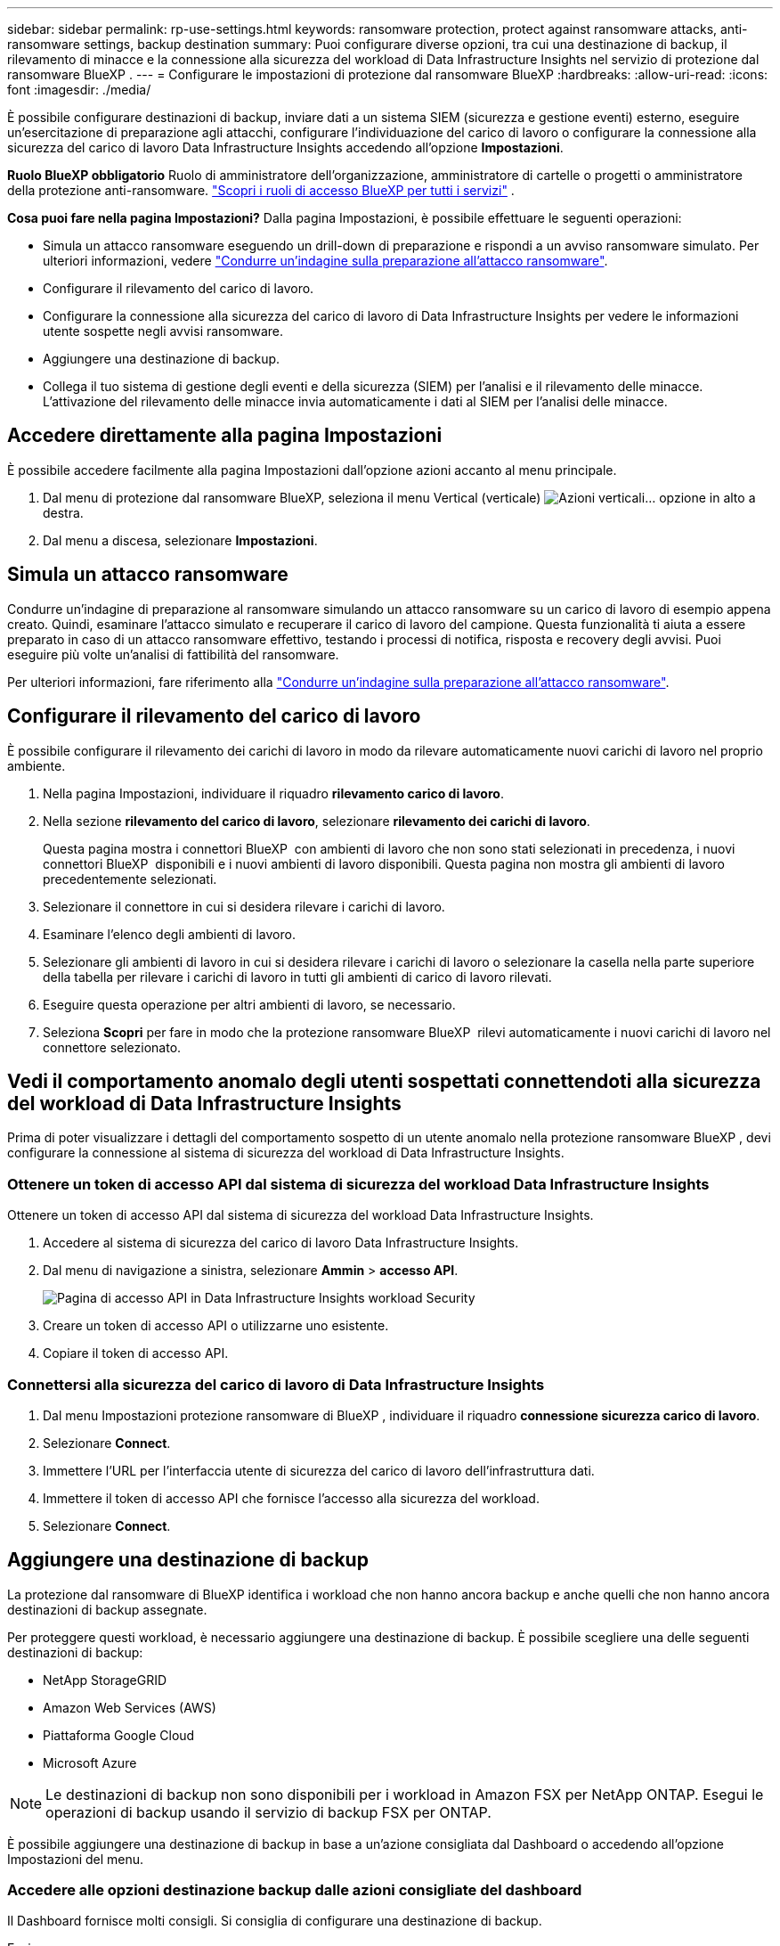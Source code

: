 ---
sidebar: sidebar 
permalink: rp-use-settings.html 
keywords: ransomware protection, protect against ransomware attacks, anti-ransomware settings, backup destination 
summary: Puoi configurare diverse opzioni, tra cui una destinazione di backup, il rilevamento di minacce e la connessione alla sicurezza del workload di Data Infrastructure Insights nel servizio di protezione dal ransomware BlueXP . 
---
= Configurare le impostazioni di protezione dal ransomware BlueXP
:hardbreaks:
:allow-uri-read: 
:icons: font
:imagesdir: ./media/


[role="lead"]
È possibile configurare destinazioni di backup, inviare dati a un sistema SIEM (sicurezza e gestione eventi) esterno, eseguire un'esercitazione di preparazione agli attacchi, configurare l'individuazione del carico di lavoro o configurare la connessione alla sicurezza del carico di lavoro Data Infrastructure Insights accedendo all'opzione *Impostazioni*.

*Ruolo BlueXP obbligatorio* Ruolo di amministratore dell'organizzazione, amministratore di cartelle o progetti o amministratore della protezione anti-ransomware.  https://docs.netapp.com/us-en/bluexp-setup-admin/reference-iam-predefined-roles.html["Scopri i ruoli di accesso BlueXP per tutti i servizi"^] .

*Cosa puoi fare nella pagina Impostazioni?* Dalla pagina Impostazioni, è possibile effettuare le seguenti operazioni:

* Simula un attacco ransomware eseguendo un drill-down di preparazione e rispondi a un avviso ransomware simulato. Per ulteriori informazioni, vedere link:rp-start-simulate.html["Condurre un'indagine sulla preparazione all'attacco ransomware"].
* Configurare il rilevamento del carico di lavoro.
* Configurare la connessione alla sicurezza del carico di lavoro di Data Infrastructure Insights per vedere le informazioni utente sospette negli avvisi ransomware.
* Aggiungere una destinazione di backup.
* Collega il tuo sistema di gestione degli eventi e della sicurezza (SIEM) per l'analisi e il rilevamento delle minacce. L'attivazione del rilevamento delle minacce invia automaticamente i dati al SIEM per l'analisi delle minacce.




== Accedere direttamente alla pagina Impostazioni

È possibile accedere facilmente alla pagina Impostazioni dall'opzione azioni accanto al menu principale.

. Dal menu di protezione dal ransomware BlueXP, seleziona il menu Vertical (verticale) image:button-actions-vertical.png["Azioni verticali"]... opzione in alto a destra.
. Dal menu a discesa, selezionare *Impostazioni*.




== Simula un attacco ransomware

Condurre un'indagine di preparazione al ransomware simulando un attacco ransomware su un carico di lavoro di esempio appena creato. Quindi, esaminare l'attacco simulato e recuperare il carico di lavoro del campione. Questa funzionalità ti aiuta a essere preparato in caso di un attacco ransomware effettivo, testando i processi di notifica, risposta e recovery degli avvisi. Puoi eseguire più volte un'analisi di fattibilità del ransomware.

Per ulteriori informazioni, fare riferimento alla link:rp-start-simulate.html["Condurre un'indagine sulla preparazione all'attacco ransomware"].



== Configurare il rilevamento del carico di lavoro

È possibile configurare il rilevamento dei carichi di lavoro in modo da rilevare automaticamente nuovi carichi di lavoro nel proprio ambiente.

. Nella pagina Impostazioni, individuare il riquadro *rilevamento carico di lavoro*.
. Nella sezione *rilevamento del carico di lavoro*, selezionare *rilevamento dei carichi di lavoro*.
+
Questa pagina mostra i connettori BlueXP  con ambienti di lavoro che non sono stati selezionati in precedenza, i nuovi connettori BlueXP  disponibili e i nuovi ambienti di lavoro disponibili. Questa pagina non mostra gli ambienti di lavoro precedentemente selezionati.

. Selezionare il connettore in cui si desidera rilevare i carichi di lavoro.
. Esaminare l'elenco degli ambienti di lavoro.
. Selezionare gli ambienti di lavoro in cui si desidera rilevare i carichi di lavoro o selezionare la casella nella parte superiore della tabella per rilevare i carichi di lavoro in tutti gli ambienti di carico di lavoro rilevati.
. Eseguire questa operazione per altri ambienti di lavoro, se necessario.
. Seleziona *Scopri* per fare in modo che la protezione ransomware BlueXP  rilevi automaticamente i nuovi carichi di lavoro nel connettore selezionato.




== Vedi il comportamento anomalo degli utenti sospettati connettendoti alla sicurezza del workload di Data Infrastructure Insights

Prima di poter visualizzare i dettagli del comportamento sospetto di un utente anomalo nella protezione ransomware BlueXP , devi configurare la connessione al sistema di sicurezza del workload di Data Infrastructure Insights.



=== Ottenere un token di accesso API dal sistema di sicurezza del workload Data Infrastructure Insights

Ottenere un token di accesso API dal sistema di sicurezza del workload Data Infrastructure Insights.

. Accedere al sistema di sicurezza del carico di lavoro Data Infrastructure Insights.
. Dal menu di navigazione a sinistra, selezionare *Ammin* > *accesso API*.
+
image:../media/screen-alerts-ci-api-access-token.png["Pagina di accesso API in Data Infrastructure Insights workload Security"]

. Creare un token di accesso API o utilizzarne uno esistente.
. Copiare il token di accesso API.




=== Connettersi alla sicurezza del carico di lavoro di Data Infrastructure Insights

. Dal menu Impostazioni protezione ransomware di BlueXP , individuare il riquadro *connessione sicurezza carico di lavoro*.
. Selezionare *Connect*.
. Immettere l'URL per l'interfaccia utente di sicurezza del carico di lavoro dell'infrastruttura dati.
. Immettere il token di accesso API che fornisce l'accesso alla sicurezza del workload.
. Selezionare *Connect*.




== Aggiungere una destinazione di backup

La protezione dal ransomware di BlueXP identifica i workload che non hanno ancora backup e anche quelli che non hanno ancora destinazioni di backup assegnate.

Per proteggere questi workload, è necessario aggiungere una destinazione di backup. È possibile scegliere una delle seguenti destinazioni di backup:

* NetApp StorageGRID
* Amazon Web Services (AWS)
* Piattaforma Google Cloud
* Microsoft Azure



NOTE: Le destinazioni di backup non sono disponibili per i workload in Amazon FSX per NetApp ONTAP. Esegui le operazioni di backup usando il servizio di backup FSX per ONTAP.

È possibile aggiungere una destinazione di backup in base a un'azione consigliata dal Dashboard o accedendo all'opzione Impostazioni del menu.



=== Accedere alle opzioni destinazione backup dalle azioni consigliate del dashboard

Il Dashboard fornisce molti consigli. Si consiglia di configurare una destinazione di backup.

.Fasi
. Dal menu di navigazione a sinistra di BlueXP, seleziona *protezione* > *protezione dal ransomware*.
. Esaminare il riquadro delle azioni consigliate del dashboard.
+
image:screen-dashboard3.png["Pagina del dashboard"]

. Dal dashboard, selezionare *Rivedi e correggi* per la raccomandazione "prepara <backup provider> come destinazione di backup".
. Continuare con le istruzioni a seconda del provider di backup.




=== Aggiungere StorageGRID come destinazione di backup

Per impostare NetApp StorageGRID come destinazione di backup, immettere le seguenti informazioni.

.Fasi
. Nella pagina *Impostazioni > Destinazioni di backup*, selezionare *Aggiungi*.
. Immettere un nome per la destinazione di backup.
+
image:screen-settings-backup-destination.png["Pagina destinazioni di backup"]

. Selezionare *StorageGRID*.
. Selezionare la freccia verso il basso accanto a ciascuna impostazione e immettere o selezionare i valori:
+
** *Impostazioni provider*:
+
*** Creare un nuovo bucket o portare il proprio bucket che memorizzerà i backup.
*** Nodo gateway StorageGRID Nome di dominio, porta, chiave di accesso StorageGRID e credenziali chiave segreta completi.


** *Networking*: Scegliere IPSpace.
+
*** IPSpace è il cluster in cui risiedono i volumi di cui si desidera eseguire il backup. Le LIF intercluster per questo IPSpace devono disporre di accesso a Internet in uscita.




. Selezionare *Aggiungi*.


.Risultato
La nuova destinazione di backup viene aggiunta all'elenco delle destinazioni di backup.

image:screen-settings-backup-destinations-list2.png["Pagina destinazioni di backup opzione Impostazioni"]



=== Aggiungere Amazon Web Services come destinazione di backup

Per configurare AWS come destinazione di backup, immettere le seguenti informazioni.

Per informazioni sulla gestione dello storage AWS in BlueXP, fare riferimento a. https://docs.netapp.com/us-en/bluexp-setup-admin/task-viewing-amazon-s3.html["Gestisci i bucket Amazon S3"^].

.Fasi
. Nella pagina *Impostazioni > Destinazioni di backup*, selezionare *Aggiungi*.
. Immettere un nome per la destinazione di backup.
+
image:screen-settings-backup-destination.png["Pagina destinazioni di backup"]

. Selezionare *Amazon Web Services*.
. Selezionare la freccia verso il basso accanto a ciascuna impostazione e immettere o selezionare i valori:
+
** *Impostazioni provider*:
+
*** Crea un nuovo bucket, seleziona un bucket esistente se già esistente in BlueXP o porta il tuo bucket in cui archiviare i backup.
*** Account AWS, regione, chiave di accesso e chiave segreta per le credenziali AWS
+
https://docs.netapp.com/us-en/bluexp-s3-storage/task-add-s3-bucket.html["Se si desidera portare il proprio secchio, fare riferimento a Aggiungi S3 secchielli"^].



** *Crittografia*: Se si sta creando un nuovo bucket S3, immettere le informazioni sulla chiave di crittografia fornite dal provider. Se si sceglie un bucket esistente, le informazioni di crittografia sono già disponibili.
+
I dati nel bucket sono criptati con chiavi gestite da AWS per impostazione predefinita. Puoi continuare a utilizzare le chiavi gestite da AWS oppure gestire la crittografia dei tuoi dati con le tue chiavi.

** *Rete*: Scegliere IPSpace e se si utilizza un endpoint privato.
+
*** IPSpace è il cluster in cui risiedono i volumi di cui si desidera eseguire il backup. Le LIF intercluster per questo IPSpace devono disporre di accesso a Internet in uscita.
*** In alternativa, è possibile scegliere se utilizzare un endpoint privato AWS (PrivateLink) precedentemente configurato.
+
Per utilizzare AWS PrivateLink, consultare la sezione https://docs.aws.amazon.com/AmazonS3/latest/userguide/privatelink-interface-endpoints.html["AWS PrivateLink per Amazon S3"^].



** *Blocco di backup*: Scegliere se si desidera che il servizio protegga i backup dalla modifica o dall'eliminazione. Questa opzione utilizza la tecnologia DataLock di NetApp. Ciascun backup verrà bloccato durante il periodo di conservazione o per un minimo di 30 giorni, più un periodo di buffer massimo di 14 giorni.
+

CAUTION: Se si configura ora l'impostazione del blocco di backup, non sarà possibile modificarla in un secondo momento dopo la configurazione della destinazione di backup.

+
*** *Governance mode*: Utenti specifici (con autorizzazione S3:BypassGovernanceRetention) possono sovrascrivere o eliminare i file protetti durante il periodo di conservazione.
*** *Modalità conformità*: Gli utenti non possono sovrascrivere o eliminare i file di backup protetti durante il periodo di conservazione.




. Selezionare *Aggiungi*.


.Risultato
La nuova destinazione di backup viene aggiunta all'elenco delle destinazioni di backup.

image:screen-settings-backup-destinations-list2.png["Pagina destinazioni di backup opzione Impostazioni"]



=== Aggiungi Google Cloud Platform come destinazione di backup

Per configurare Google Cloud Platform (GCP) come destinazione di backup, inserisci le seguenti informazioni.

Per informazioni dettagliate sulla gestione dello storage GCP in BlueXP , fare riferimento alla https://docs.netapp.com/us-en/bluexp-setup-admin/concept-install-options-google.html["Opzioni di installazione del connettore in Google Cloud"^].

.Fasi
. Nella pagina *Impostazioni > Destinazioni di backup*, selezionare *Aggiungi*.
. Immettere un nome per la destinazione di backup.
+
image:screen-settings-backup-destination-gcp.png["Pagina destinazioni di backup"]

. Selezionare *Google Cloud Platform*.
. Selezionare la freccia verso il basso accanto a ciascuna impostazione e immettere o selezionare i valori:
+
** *Impostazioni provider*:
+
*** Creare un nuovo bucket. Immettere la chiave di accesso e la chiave segreta.
*** Immettere o selezionare il progetto e la regione di Google Cloud Platform.


** *Crittografia*: Se si sta creando un nuovo bucket, immettere le informazioni sulla chiave di crittografia fornite dal provider. Se si sceglie un bucket esistente, le informazioni di crittografia sono già disponibili.
+
Per impostazione predefinita, i dati nel bucket sono crittografati con chiavi gestite da Google. È possibile continuare a utilizzare le chiavi gestite da Google.

** *Rete*: Scegliere IPSpace e se si utilizza un endpoint privato.
+
*** IPSpace è il cluster in cui risiedono i volumi di cui si desidera eseguire il backup. Le LIF intercluster per questo IPSpace devono disporre di accesso a Internet in uscita.
*** In alternativa, è possibile scegliere se utilizzare un endpoint privato GCP (PrivateLink) precedentemente configurato.




. Selezionare *Aggiungi*.


.Risultato
La nuova destinazione di backup viene aggiunta all'elenco delle destinazioni di backup.



=== Aggiungere Microsoft Azure come destinazione di backup

Per configurare Azure come destinazione di backup, immettere le seguenti informazioni.

Per informazioni sulla gestione delle credenziali di Azure e delle iscrizioni al marketplace in BlueXP, fare riferimento a. https://docs.netapp.com/us-en/bluexp-setup-admin/task-adding-azure-accounts.html["Gestire le tue credenziali Azure e le iscrizioni al marketplace"^].

.Fasi
. Nella pagina *Impostazioni > Destinazioni di backup*, selezionare *Aggiungi*.
. Immettere un nome per la destinazione di backup.
+
image:screen-settings-backup-destination.png["Pagina destinazioni di backup"]

. Selezionare *Azure*.
. Selezionare la freccia verso il basso accanto a ciascuna impostazione e immettere o selezionare i valori:
+
** *Impostazioni provider*:
+
*** Crea un nuovo account storage, selezionane uno esistente (se già esistente) in BlueXP o crea un account storage proprietario che memorizzerà i backup.
*** Iscrizione, regione e gruppo di risorse di Azure per le credenziali Azure
+
https://docs.netapp.com/us-en/bluexp-blob-storage/task-add-blob-storage.html["Per trasferire il proprio account di storage, fare riferimento a Add Azure Blob storage accounts"^].



** *Crittografia*: Se si crea un nuovo account di archiviazione, immettere le informazioni sulla chiave di crittografia fornite dal provider. Se si sceglie un account esistente, le informazioni sulla crittografia sono già disponibili.
+
Per impostazione predefinita, i dati dell'account sono crittografati con chiavi gestite da Microsoft. Puoi continuare a utilizzare le chiavi gestite da Microsoft o gestire la crittografia dei tuoi dati con le tue chiavi.

** *Rete*: Scegliere IPSpace e se si utilizza un endpoint privato.
+
*** IPSpace è il cluster in cui risiedono i volumi di cui si desidera eseguire il backup. Le LIF intercluster per questo IPSpace devono disporre di accesso a Internet in uscita.
*** Facoltativamente, scegliere se utilizzare un endpoint privato Azure precedentemente configurato.
+
Se si desidera utilizzare Azure PrivateLink, consultare la sezione https://azure.microsoft.com/en-us/products/private-link/["Azure PrivateLink"^].





. Selezionare *Aggiungi*.


.Risultato
La nuova destinazione di backup viene aggiunta all'elenco delle destinazioni di backup.

image:screen-settings-backup-destinations-list2.png["Pagina destinazioni di backup opzione Impostazioni"]



== Connettersi a un sistema di gestione della sicurezza e degli eventi (SIEM) per l'analisi e il rilevamento delle minacce

Puoi inviare automaticamente i dati al tuo sistema di gestione degli eventi e della sicurezza (SIEM) per l'analisi e il rilevamento delle minacce. Puoi selezionare AWS Security Hub, Microsoft Sentinel o Splunk Cloud come tuo SIEM.

Prima di abilitare SIEM nella protezione dal ransomware BlueXP , devi configurare il tuo sistema SIEM.

.Informazioni sui dati dell'evento inviati a un SIEM
La BlueXP ransomware protection può inviare i seguenti dati sugli eventi al tuo sistema SIEM:

* *contesto*:
+
** *os*: Questa è una costante con il valore di ONTAP.
** *os_version*: la versione di ONTAP in esecuzione nell'ambiente di lavoro.
** *connector_id*: ID del connettore che gestisce l'ambiente di lavoro.
** *cluster_id*: ID del cluster segnalato da ONTAP per l'ambiente di lavoro.
** *svm_name*: Nome dell'SVM in cui è stato trovato l'avviso.
** *volume_name*: Nome del volume su cui si trova l'avviso.
** *volume_id*: ID del volume segnalato da ONTAP per l'ambiente di lavoro.


* *incidente*:
+
** *incident_id*: ID incidente generato dalla BlueXP ransomware protection per il volume sottoposto ad attacco nel servizio.
** *alert_id*: ID generato dalla BlueXP ransomware protection per il carico di lavoro.
** *gravità*: Uno dei seguenti livelli di allerta: "CRITICO", "ALTO", "MEDIO", "BASSO".
** *descrizione*: Dettagli sull'avviso rilevato, ad esempio "Un potenziale attacco ransomware rilevato sul carico di lavoro arp_learning_mode_test_2630"






=== Configurare AWS Security Hub per il rilevamento delle minacce

Prima di abilitare la protezione dal ransomware di AWS Security Hub in BlueXP , devi eseguire i seguenti passaggi generali nell'AWS Security Hub:

* Impostare le autorizzazioni in AWS Security Hub.
* Configurare la chiave di accesso e la chiave segreta di autenticazione nell'AWS Security Hub. (Questi passaggi non sono forniti qui).


.Procedura per impostare le autorizzazioni in AWS Security Hub
. Vai a *Console IAM AWS*.
. Selezionare *Criteri*.
. Creare un criterio utilizzando il seguente codice in formato JSON:
+
[listing]
----
{
  "Version": "2012-10-17",
  "Statement": [
    {
      "Sid": "NetAppSecurityHubFindings",
      "Effect": "Allow",
      "Action": [
        "securityhub:BatchImportFindings",
        "securityhub:BatchUpdateFindings"
      ],
      "Resource": [
        "arn:aws:securityhub:*:*:product/*/default",
        "arn:aws:securityhub:*:*:hub/default"
      ]
    }
  ]
}
----




=== Configurare Microsoft Sentinel per il rilevamento delle minacce

Prima di abilitare Microsoft Sentinel nella protezione anti-ransomware BlueXP , è necessario eseguire i seguenti passaggi di alto livello in Microsoft Sentinel:

* *Prerequisiti*
+
** Attivare Microsoft Sentinel.
** Creare un ruolo personalizzato in Microsoft Sentinel.


* *Registrazione*
+
** Registra la protezione ransomware BlueXP  per ricevere eventi da Microsoft Sentinel.
** Creare un segreto per la registrazione.


* *Permissions*: Consente di assegnare autorizzazioni all'applicazione.
* *Autenticazione*: Immettere le credenziali di autenticazione per l'applicazione.


.Procedura per l'attivazione di Microsoft Sentinel
. Accedere a Microsoft Sentinel.
. Creare un'area di lavoro *Log Analytics*.
. Abilitare Microsoft Sentinel a utilizzare lo spazio di lavoro Log Analytics appena creato.


.Procedura per creare un ruolo personalizzato in Microsoft Sentinel
. Accedere a Microsoft Sentinel.
. Selezionare *sottoscrizione* > *controllo accesso (IAM)*.
. Immettere un nome di ruolo personalizzato. Utilizzate il nome *BlueXP  ransomware Protection Sentinel Configurator*.
. Copiare il seguente JSON e incollarlo nella scheda *JSON*.
+
[listing]
----
{
  "roleName": "BlueXP Ransomware Protection Sentinel Configurator",
  "description": "",
  "assignableScopes":["/subscriptions/{subscription_id}"],
  "permissions": [

  ]
}
----
. Rivedere e salvare le impostazioni.


.Passaggi per registrare la protezione ransomware BlueXP  per ricevere eventi da Microsoft Sentinel
. Accedere a Microsoft Sentinel.
. Selezionare *Entra ID* > *applicazioni* > *registrazioni app*.
. Per *Nome visualizzato* dell'applicazione, immettere "*BlueXP  ransomware Protection*".
. Nel campo *tipo di account supportato*, selezionare *account solo in questa directory organizzativa*.
. Selezionare un *Indice predefinito* in cui verranno inviati gli eventi.
. Selezionare *Revisione*.
. Selezionare *Registra* per salvare le impostazioni.
+
Dopo la registrazione, il centro di amministrazione di Microsoft Entra visualizza il riquadro Panoramica dell'applicazione.



.Procedura per creare un segreto per la registrazione
. Accedere a Microsoft Sentinel.
. Selezionare *certificati e segreti* > *segreti client* > *nuovo segreto client*.
. Aggiungere una descrizione per la password dell'applicazione.
. Selezionare una *scadenza* per il segreto o specificare una durata personalizzata.
+

TIP: La durata del segreto del cliente è limitata a due anni (24 mesi) o meno. Microsoft consiglia di impostare un valore di scadenza inferiore a 12 mesi.

. Selezionare *Aggiungi* per creare la propria password.
. Registrare il segreto da utilizzare nella fase di autenticazione. Il segreto non viene mai più visualizzato dopo aver lasciato questa pagina.


.Procedura per assegnare autorizzazioni all'applicazione
. Accedere a Microsoft Sentinel.
. Selezionare *sottoscrizione* > *controllo accesso (IAM)*.
. Selezionare *Aggiungi* > *Aggiungi assegnazione ruolo*.
. Per il campo *ruoli di amministratore con privilegi*, selezionare *configuratore Sentinel protezione ransomware BlueXP *.
+

TIP: Questo è il ruolo personalizzato creato in precedenza.

. Selezionare *Avanti*.
. Nel campo *Assegna accesso a*, selezionare *utente, gruppo o principale servizio*.
. Selezionare *Seleziona membri*. Quindi, selezionare *BlueXP  - configuratore di Sentinel per la protezione dal ransomware*.
. Selezionare *Avanti*.
. Nel campo *cosa può fare l'utente*, selezionare *Consenti all'utente di assegnare tutti i ruoli tranne i ruoli di amministratore con privilegi Proprietario, UAA, RBAC (consigliato)*.
. Selezionare *Avanti*.
. Selezionare *Rivedi e assegna* per assegnare le autorizzazioni.


.Procedura per l'immissione delle credenziali di autenticazione per l'applicazione
. Accedere a Microsoft Sentinel.
. Immettere le credenziali:
+
.. Immettere l'ID tenant, l'ID dell'applicazione client e il segreto dell'applicazione client.
.. Fare clic su *Authenticate*.
+

NOTE: Una volta completata l'autenticazione, viene visualizzato il messaggio "autenticato".



. Immettere i dettagli dell'area di lavoro Log Analytics per l'applicazione.
+
.. Selezionare l'ID della sottoscrizione, il gruppo di risorse e l'area di lavoro analisi registro.






=== Configura Splunk Cloud per il rilevamento delle minacce

Prima di abilitare la protezione dal ransomware Splunk Cloud in BlueXP , dovrai eseguire le seguenti operazioni di alto livello in Splunk Cloud:

* Abilitare un servizio di raccolta eventi HTTP in Splunk Cloud per ricevere dati degli eventi tramite HTTP o HTTPS da BlueXP .
* Creare un token di raccolta eventi in Splunk Cloud.


.Procedura per attivare un agente di raccolta eventi HTTP in Splunk
. Vai a Splunk Cloud.
. Selezionare *Impostazioni* > *ingressi dati*.
. Selezionare *HTTP Event Collector* > *Impostazioni globali*.
. Nell'interruttore tutti i token, selezionare *abilitato*.
. Per fare in modo che Event Collector ascolti e comunichi su HTTPS piuttosto che su HTTP, selezionare *Abilita SSL*.
. Immettere una porta in *numero porta HTTP* per il modulo di raccolta eventi HTTP.


.Procedura per creare un token di raccolta eventi in Splunk
. Vai a Splunk Cloud.
. Selezionare *Impostazioni* > *Aggiungi dati*.
. Selezionare *Monitor* > *HTTP Event Collector*.
. Immettere un nome per il token e selezionare *Avanti*.
. Selezionare un *Indice predefinito* in cui verranno inviati gli eventi, quindi selezionare *Rivedi*.
. Verificare che tutte le impostazioni per l'endpoint siano corrette, quindi selezionare *Invia*.
. Copiare il token e incollarlo in un altro documento per prepararlo all'operazione di autenticazione.




=== Connetti SIEM alla protezione dal ransomware BlueXP 

Attivando SIEM, i dati dalla protezione anti-ransomware BlueXP  vengono inviati al server SIEM per l'analisi e il reporting delle minacce.

.Fasi
. Dal menu BlueXP , seleziona *protezione* > *protezione anti-ransomware*.
. Dal menu di protezione dal ransomware BlueXP, seleziona il menu Vertical (verticale) image:button-actions-vertical.png["Azioni verticali"]... opzione in alto a destra.
. Selezionare *Impostazioni*.
+
Viene visualizzata la pagina Impostazioni.

+
image:screen-settings2.png["Pagina delle impostazioni"]

. Nella pagina Impostazioni, selezionare *Connetti* nel riquadro connessione SIEM.
+
image:screen-settings-threat-detection-3options.png["Abilita pagina dettagli rilevamento minacce"]

. Scegliere uno dei sistemi SIEM.
. Inserisci il token e i dettagli di autenticazione configurati in AWS Security Hub o Splunk Cloud.
+

NOTE: Le informazioni immesse dipendono dal SIEM selezionato.

. Selezionare *Abilita*.
+
Nella pagina Impostazioni viene visualizzato "connesso".



